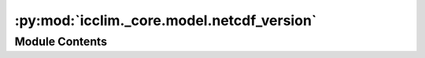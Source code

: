 :py:mod:`icclim._core.model.netcdf_version`
===========================================

.. py:module:: icclim._core.model.netcdf_version

.. autoapi-nested-parse::

   Module containing the NetCDF version model and its registry.



Module Contents
---------------

.. py:class:: NetcdfVersion


   Class representing a NetCDF version.

   .. attribute:: name

      The name of the NetCDF version.

      :type: {'NETCDF4', 'NETCDF4_CLASSIC', 'NETCDF3_64BIT', 'NETCDF3_CLASSIC'}


.. py:class:: NetcdfVersionRegistry




   Registry of NetCDF versions.
